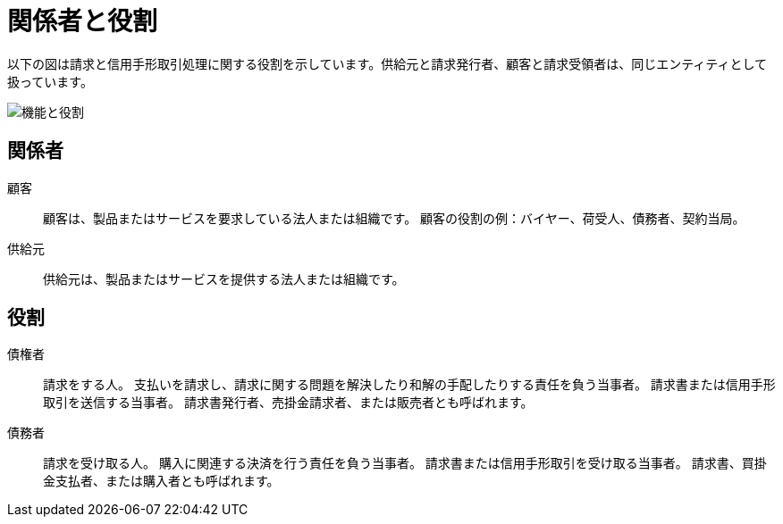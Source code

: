 

[[roles]]
= 関係者と役割

以下の図は請求と信用手形取引処理に関する役割を示しています。供給元と請求発行者、顧客と請求受領者は、同じエンティティとして扱っています。

image::../shared/images/functionality-and-roles.png["機能と役割", align="center"]


== 関係者

顧客::
顧客は、製品またはサービスを要求している法人または組織です。 顧客の役割の例：バイヤー、荷受人、債務者、契約当局。

供給元::
供給元は、製品またはサービスを提供する法人または組織です。


== 役割

債権者::
請求をする人。 支払いを請求し、請求に関する問題を解決したり和解の手配したりする責任を負う当事者。 請求書または信用手形取引を送信する当事者。 請求書発行者、売掛金請求者、または販売者とも呼ばれます。

債務者::
請求を受け取る人。 購入に関連する決済を行う責任を負う当事者。 請求書または信用手形取引を受け取る当事者。 請求書、買掛金支払者、または購入者とも呼ばれます。
